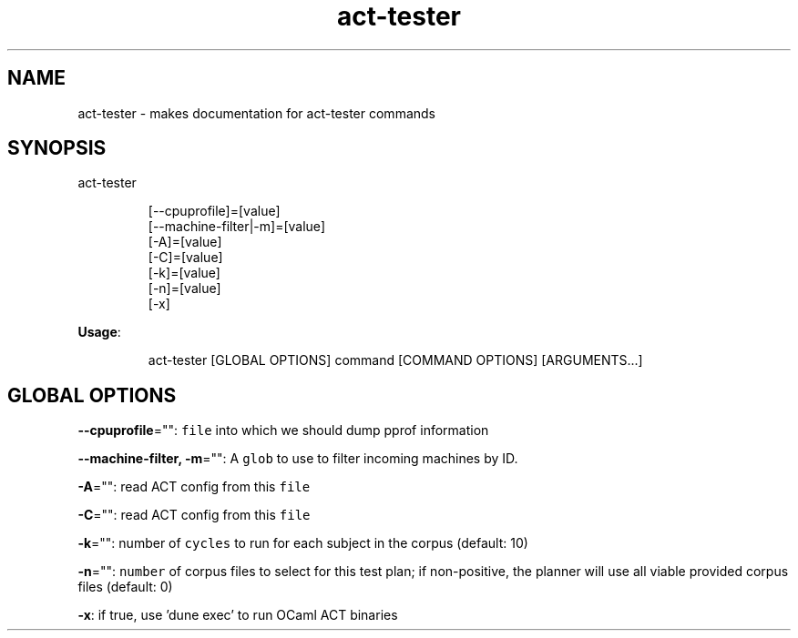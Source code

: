 .nh
.TH act\-tester 8

.SH NAME
.PP
act\-tester \- makes documentation for act\-tester commands


.SH SYNOPSIS
.PP
act\-tester

.PP
.RS

.nf
[\-\-cpuprofile]=[value]
[\-\-machine\-filter|\-m]=[value]
[\-A]=[value]
[\-C]=[value]
[\-k]=[value]
[\-n]=[value]
[\-x]

.fi
.RE

.PP
\fBUsage\fP:

.PP
.RS

.nf
act\-tester [GLOBAL OPTIONS] command [COMMAND OPTIONS] [ARGUMENTS...]

.fi
.RE


.SH GLOBAL OPTIONS
.PP
\fB\-\-cpuprofile\fP="": \fB\fCfile\fR into which we should dump pprof information

.PP
\fB\-\-machine\-filter, \-m\fP="": A \fB\fCglob\fR to use to filter incoming machines by ID.

.PP
\fB\-A\fP="": read ACT config from this \fB\fCfile\fR

.PP
\fB\-C\fP="": read ACT config from this \fB\fCfile\fR

.PP
\fB\-k\fP="": number of \fB\fCcycles\fR to run for each subject in the corpus (default: 10)

.PP
\fB\-n\fP="": \fB\fCnumber\fR of corpus files to select for this test plan;
if non\-positive, the planner will use all viable provided corpus files (default: 0)

.PP
\fB\-x\fP: if true, use 'dune exec' to run OCaml ACT binaries
